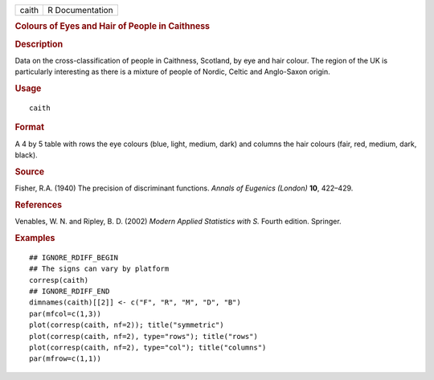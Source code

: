 .. container::

   .. container::

      ===== ===============
      caith R Documentation
      ===== ===============

      .. rubric:: Colours of Eyes and Hair of People in Caithness
         :name: colours-of-eyes-and-hair-of-people-in-caithness

      .. rubric:: Description
         :name: description

      Data on the cross-classification of people in Caithness, Scotland,
      by eye and hair colour. The region of the UK is particularly
      interesting as there is a mixture of people of Nordic, Celtic and
      Anglo-Saxon origin.

      .. rubric:: Usage
         :name: usage

      ::

         caith

      .. rubric:: Format
         :name: format

      A 4 by 5 table with rows the eye colours (blue, light, medium,
      dark) and columns the hair colours (fair, red, medium, dark,
      black).

      .. rubric:: Source
         :name: source

      Fisher, R.A. (1940) The precision of discriminant functions.
      *Annals of Eugenics (London)* **10**, 422–429.

      .. rubric:: References
         :name: references

      Venables, W. N. and Ripley, B. D. (2002) *Modern Applied
      Statistics with S.* Fourth edition. Springer.

      .. rubric:: Examples
         :name: examples

      ::

         ## IGNORE_RDIFF_BEGIN
         ## The signs can vary by platform
         corresp(caith)
         ## IGNORE_RDIFF_END
         dimnames(caith)[[2]] <- c("F", "R", "M", "D", "B")
         par(mfcol=c(1,3))
         plot(corresp(caith, nf=2)); title("symmetric")
         plot(corresp(caith, nf=2), type="rows"); title("rows")
         plot(corresp(caith, nf=2), type="col"); title("columns")
         par(mfrow=c(1,1))
